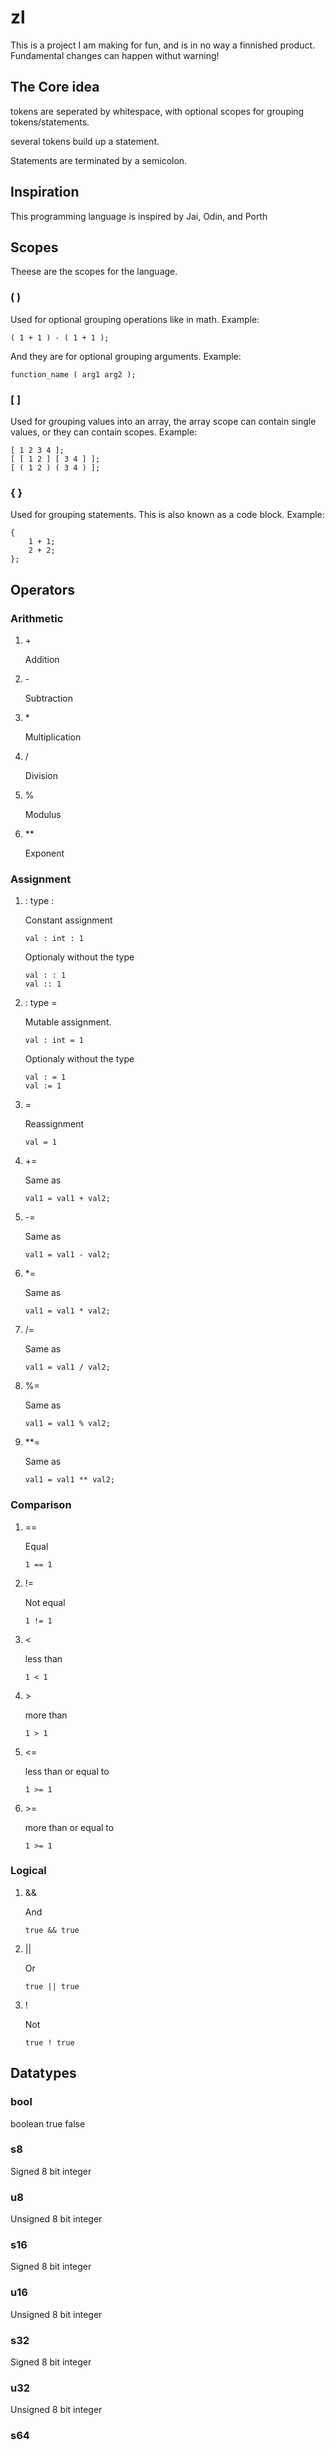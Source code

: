 * zl

#+BEGIN_CENTER
This is a project I am making for fun, and is in no way a finnished product.  
Fundamental changes can happen withut warning!  
#+END_CENTER

** The Core idea
tokens are seperated by whitespace,  
with optional scopes for grouping tokens/statements.  

several tokens build up a statement.  

Statements are terminated by a semicolon.  

** Inspiration
This programming language is inspired by Jai, Odin, and Porth  

** Scopes
Theese are the scopes for the language.  

*** ( )
Used for optional grouping operations like in math.  
Example:  
#+BEGIN_SRC zl
( 1 + 1 ) - ( 1 + 1 );
#+END_SRC
And they are for optional grouping arguments.  
Example:  
#+BEGIN_SRC zl
function_name ( arg1 arg2 );
#+END_SRC

*** [ ]
Used for grouping values into an array,  
the array scope can contain single values,  
or they can contain scopes.  
Example:  
#+BEGIN_SRC zl
[ 1 2 3 4 ];
[ [ 1 2 ] [ 3 4 ] ];
[ ( 1 2 ) ( 3 4 ) ];
#+END_SRC

*** { }
Used for grouping statements.  
This is also known as a code block.  
Example:  
#+BEGIN_SRC zl
{
    1 + 1;
	2 + 2;
};
#+END_SRC

** Operators

*** Arithmetic

**** +
Addition  

**** -
Subtraction  

**** *
Multiplication  

**** /
Division  

**** %
Modulus  

**** **
Exponent  

*** Assignment

**** : type :
Constant assignment  
#+BEGIN_SRC zl
val : int : 1
#+END_SRC
Optionaly without the type  
#+BEGIN_SRC zl
val : : 1
val :: 1
#+END_SRC

**** : type =
Mutable assignment.  
#+BEGIN_SRC zl
val : int = 1
#+END_SRC
Optionaly without the type  
#+BEGIN_SRC zl
val : = 1
val := 1
#+END_SRC

**** =
Reassignment  
#+BEGIN_SRC zl
val = 1
#+END_SRC

**** +=
Same as  
#+BEGIN_SRC zl
val1 = val1 + val2;
#+END_SRC

**** -=
Same as  
#+BEGIN_SRC zl
val1 = val1 - val2;
#+END_SRC

**** *=
Same as  
#+BEGIN_SRC zl
val1 = val1 * val2;
#+END_SRC

**** /=
Same as  
#+BEGIN_SRC zl
val1 = val1 / val2;
#+END_SRC

**** %=
Same as  
#+BEGIN_SRC zl
val1 = val1 % val2;
#+END_SRC

**** **=
Same as  
#+BEGIN_SRC zl
val1 = val1 ** val2;
#+END_SRC

*** Comparison

**** ==
Equal  
#+BEGIN_SRC zl
1 == 1
#+END_SRC

**** !=
Not equal  
#+BEGIN_SRC zl
1 != 1
#+END_SRC

**** <
less than  
#+BEGIN_SRC zl
1 < 1
#+END_SRC

**** >
more than  
#+BEGIN_SRC zl
1 > 1
#+END_SRC

**** <=
less than or equal to  
#+BEGIN_SRC zl
1 >= 1
#+END_SRC

**** >=
more than or equal to  
#+BEGIN_SRC zl
1 >= 1
#+END_SRC

*** Logical

**** &&
And  
#+BEGIN_SRC zl
true && true
#+END_SRC

**** ||
Or  
#+BEGIN_SRC zl
true || true
#+END_SRC

**** !
Not  
#+BEGIN_SRC zl
true ! true
#+END_SRC

** Datatypes

*** bool
boolean  
true false  

*** s8
Signed 8 bit integer  

*** u8
Unsigned 8 bit integer  

*** s16
Signed 8 bit integer  

*** u16
Unsigned 8 bit integer  

*** s32
Signed 8 bit integer  

*** u32
Unsigned 8 bit integer    

*** s64
Signed 8 bit integer  

*** u64
Unsigned 8 bit integer  

*** f32
32 bit float  

*** f64 
64 bit float  

*** string
An ascii string, could be viewed as an array of u8  

*** int
Another name for s64  

*** float
Another name for f64  

*** void
no type,  
It exists, but you probably wont use it much.  

